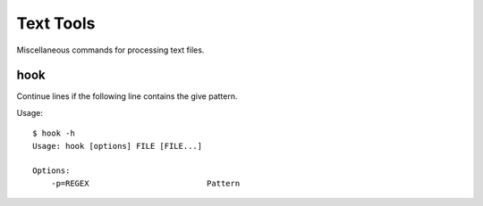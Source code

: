 ******************
Text Tools
******************

Miscellaneous commands for processing text files.


===============
hook
===============

Continue lines if the following line contains the give pattern.

Usage::
  
  $ hook -h
  Usage: hook [options] FILE [FILE...]

  Options:
      -p=REGEX                         Pattern



.. EOF

